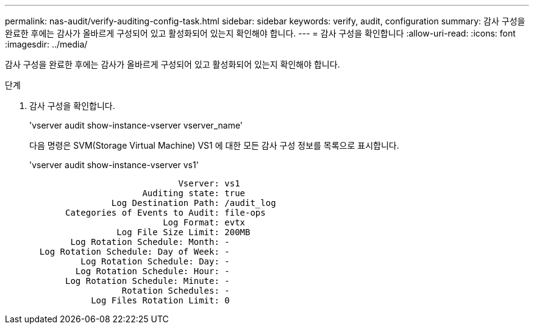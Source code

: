 ---
permalink: nas-audit/verify-auditing-config-task.html 
sidebar: sidebar 
keywords: verify, audit, configuration 
summary: 감사 구성을 완료한 후에는 감사가 올바르게 구성되어 있고 활성화되어 있는지 확인해야 합니다. 
---
= 감사 구성을 확인합니다
:allow-uri-read: 
:icons: font
:imagesdir: ../media/


[role="lead"]
감사 구성을 완료한 후에는 감사가 올바르게 구성되어 있고 활성화되어 있는지 확인해야 합니다.

.단계
. 감사 구성을 확인합니다.
+
'vserver audit show-instance-vserver vserver_name'

+
다음 명령은 SVM(Storage Virtual Machine) VS1 에 대한 모든 감사 구성 정보를 목록으로 표시합니다.

+
'vserver audit show-instance-vserver vs1'

+
[listing]
----

                             Vserver: vs1
                      Auditing state: true
                Log Destination Path: /audit_log
       Categories of Events to Audit: file-ops
                          Log Format: evtx
                 Log File Size Limit: 200MB
        Log Rotation Schedule: Month: -
  Log Rotation Schedule: Day of Week: -
          Log Rotation Schedule: Day: -
         Log Rotation Schedule: Hour: -
       Log Rotation Schedule: Minute: -
                  Rotation Schedules: -
            Log Files Rotation Limit: 0
----

